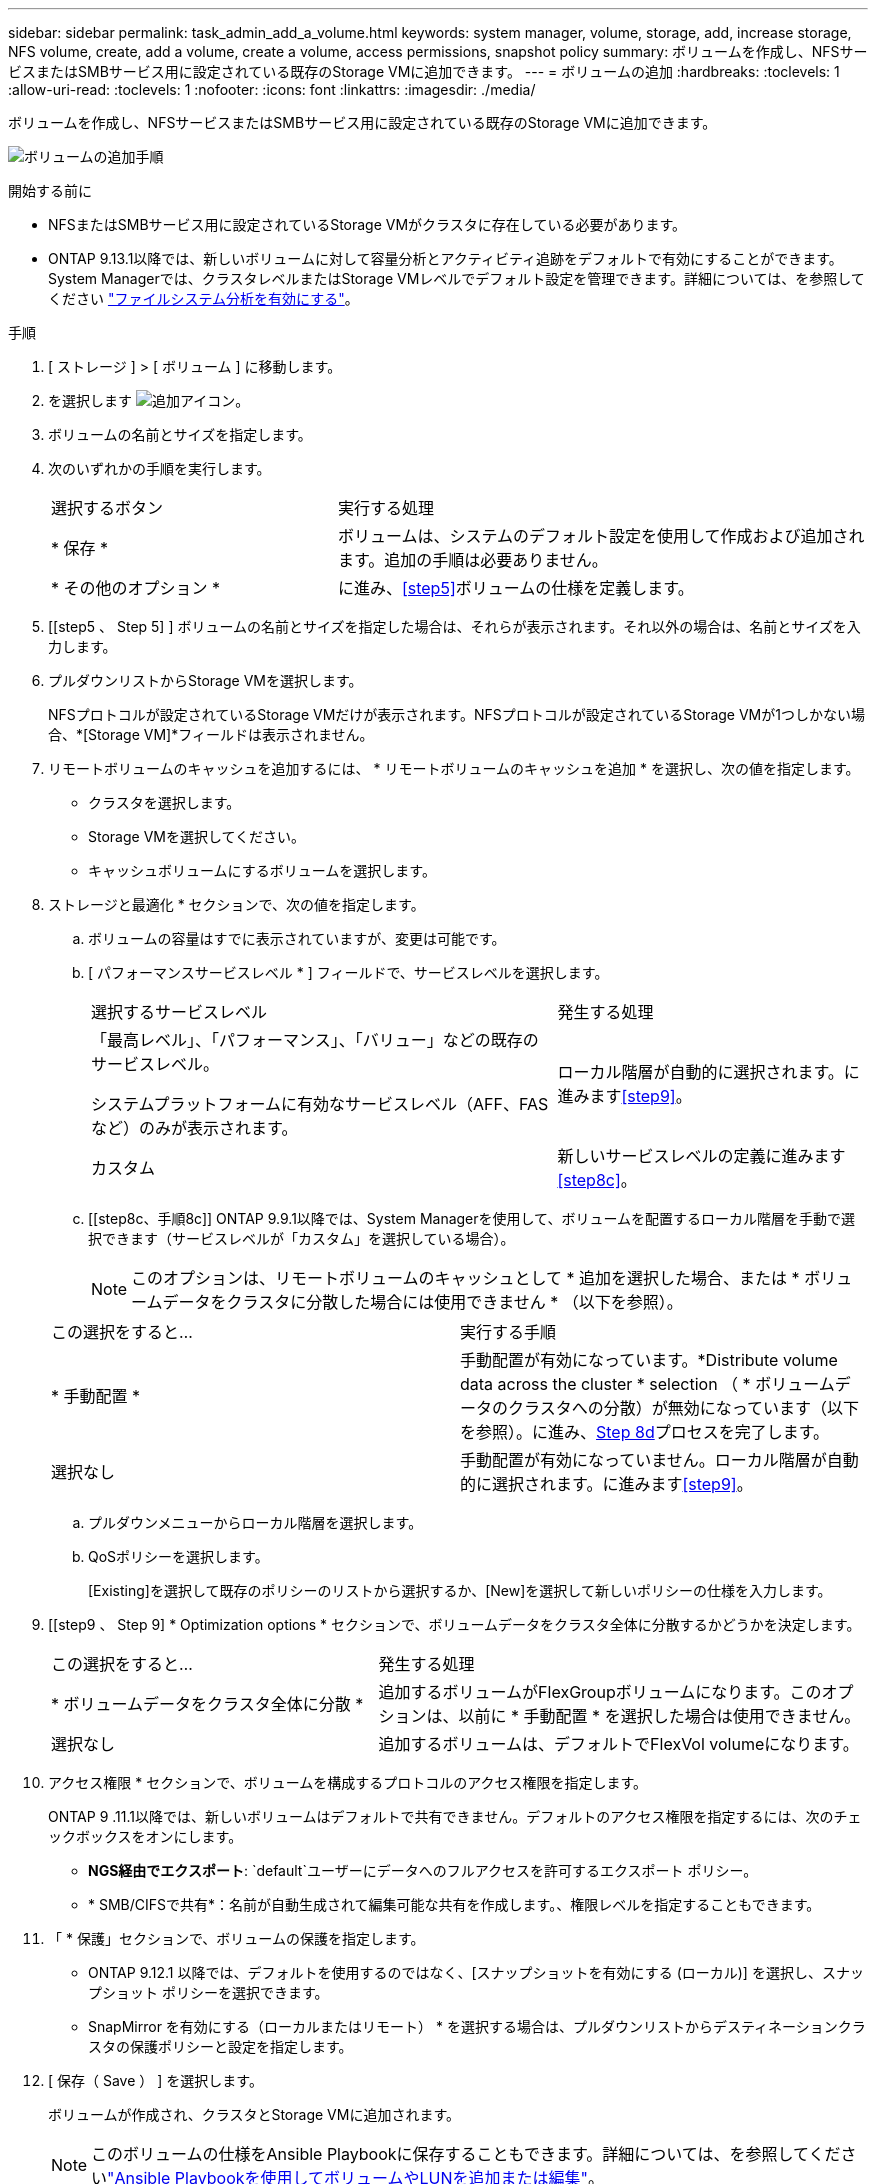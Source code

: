---
sidebar: sidebar 
permalink: task_admin_add_a_volume.html 
keywords: system manager, volume, storage, add, increase storage, NFS volume, create, add a volume, create a volume, access permissions, snapshot policy 
summary: ボリュームを作成し、NFSサービスまたはSMBサービス用に設定されている既存のStorage VMに追加できます。 
---
= ボリュームの追加
:hardbreaks:
:toclevels: 1
:allow-uri-read: 
:toclevels: 1
:nofooter: 
:icons: font
:linkattrs: 
:imagesdir: ./media/


[role="lead"]
ボリュームを作成し、NFSサービスまたはSMBサービス用に設定されている既存のStorage VMに追加できます。

image:workflow_admin_add_a_volume.gif["ボリュームの追加手順"]

.開始する前に
* NFSまたはSMBサービス用に設定されているStorage VMがクラスタに存在している必要があります。
* ONTAP 9.13.1以降では、新しいボリュームに対して容量分析とアクティビティ追跡をデフォルトで有効にすることができます。System Managerでは、クラスタレベルまたはStorage VMレベルでデフォルト設定を管理できます。詳細については、を参照してください https://docs.netapp.com/us-en/ontap/task_nas_file_system_analytics_enable.html["ファイルシステム分析を有効にする"]。


.手順
. [ ストレージ ] > [ ボリューム ] に移動します。
. を選択します image:icon_add.gif["追加アイコン"]。
. ボリュームの名前とサイズを指定します。
. 次のいずれかの手順を実行します。
+
[cols="35,65"]
|===


| 選択するボタン | 実行する処理 


| * 保存 * | ボリュームは、システムのデフォルト設定を使用して作成および追加されます。追加の手順は必要ありません。 


| * その他のオプション * | に進み、<<step5>>ボリュームの仕様を定義します。 
|===
. [[step5 、 Step 5] ] ボリュームの名前とサイズを指定した場合は、それらが表示されます。それ以外の場合は、名前とサイズを入力します。
. プルダウンリストからStorage VMを選択します。
+
NFSプロトコルが設定されているStorage VMだけが表示されます。NFSプロトコルが設定されているStorage VMが1つしかない場合、*[Storage VM]*フィールドは表示されません。

. リモートボリュームのキャッシュを追加するには、 * リモートボリュームのキャッシュを追加 * を選択し、次の値を指定します。
+
** クラスタを選択します。
** Storage VMを選択してください。
** キャッシュボリュームにするボリュームを選択します。


. ストレージと最適化 * セクションで、次の値を指定します。
+
.. ボリュームの容量はすでに表示されていますが、変更は可能です。
.. [ パフォーマンスサービスレベル * ] フィールドで、サービスレベルを選択します。
+
[cols="60,40"]
|===


| 選択するサービスレベル | 発生する処理 


 a| 
「最高レベル」、「パフォーマンス」、「バリュー」などの既存のサービスレベル。

システムプラットフォームに有効なサービスレベル（AFF、FASなど）のみが表示されます。
| ローカル階層が自動的に選択されます。に進みます<<step9>>。 


| カスタム | 新しいサービスレベルの定義に進みます<<step8c>>。 
|===
.. [[step8c、手順8c]] ONTAP 9.9.1以降では、System Managerを使用して、ボリュームを配置するローカル階層を手動で選択できます（サービスレベルが「カスタム」を選択している場合）。
+

NOTE: このオプションは、リモートボリュームのキャッシュとして * 追加を選択した場合、または * ボリュームデータをクラスタに分散した場合には使用できません * （以下を参照）。

+
|===


| この選択をすると... | 実行する手順 


| * 手動配置 * | 手動配置が有効になっています。*Distribute volume data across the cluster * selection （ * ボリュームデータのクラスタへの分散）が無効になっています（以下を参照）。に進み、<<step8d>>プロセスを完了します。 


| 選択なし | 手動配置が有効になっていません。ローカル階層が自動的に選択されます。に進みます<<step9>>。 
|===
.. [[step8d, Step 8d]] プルダウンメニューからローカル階層を選択します。
.. QoSポリシーを選択します。
+
[Existing]を選択して既存のポリシーのリストから選択するか、[New]を選択して新しいポリシーの仕様を入力します。



. [[step9 、 Step 9] * Optimization options * セクションで、ボリュームデータをクラスタ全体に分散するかどうかを決定します。
+
[cols="40,60"]
|===


| この選択をすると... | 発生する処理 


| * ボリュームデータをクラスタ全体に分散 * | 追加するボリュームがFlexGroupボリュームになります。このオプションは、以前に * 手動配置 * を選択した場合は使用できません。 


| 選択なし | 追加するボリュームは、デフォルトでFlexVol volumeになります。 
|===
. アクセス権限 * セクションで、ボリュームを構成するプロトコルのアクセス権限を指定します。
+
ONTAP 9 .11.1以降では、新しいボリュームはデフォルトで共有できません。デフォルトのアクセス権限を指定するには、次のチェックボックスをオンにします。

+
** *NGS経由でエクスポート*:  `default`ユーザーにデータへのフルアクセスを許可するエクスポート ポリシー。
** * SMB/CIFSで共有*：名前が自動生成されて編集可能な共有を作成します。、権限レベルを指定することもできます。


. 「 * 保護」セクションで、ボリュームの保護を指定します。
+
** ONTAP 9.12.1 以降では、デフォルトを使用するのではなく、[スナップショットを有効にする (ローカル)] を選択し、スナップショット ポリシーを選択できます。
** SnapMirror を有効にする（ローカルまたはリモート） * を選択する場合は、プルダウンリストからデスティネーションクラスタの保護ポリシーと設定を指定します。


. [ 保存（ Save ） ] を選択します。
+
ボリュームが作成され、クラスタとStorage VMに追加されます。

+

NOTE: このボリュームの仕様をAnsible Playbookに保存することもできます。詳細については、を参照してくださいlink:https://docs.netapp.com/us-en/ontap/task_use_ansible_playbooks_add_edit_volumes_luns.html["Ansible Playbookを使用してボリュームやLUNを追加または編集"^]。



